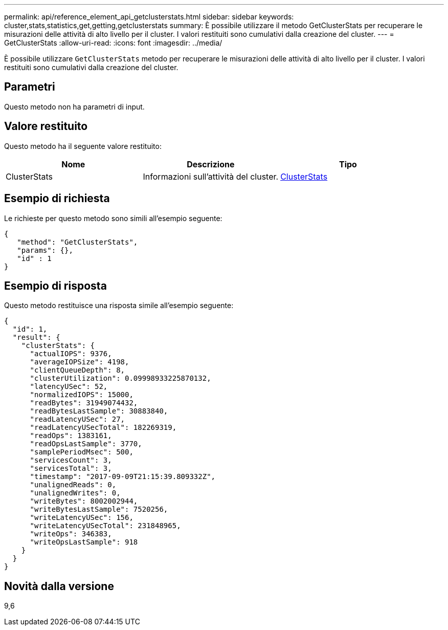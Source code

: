 ---
permalink: api/reference_element_api_getclusterstats.html 
sidebar: sidebar 
keywords: cluster,stats,statistics,get,getting,getclusterstats 
summary: È possibile utilizzare il metodo GetClusterStats per recuperare le misurazioni delle attività di alto livello per il cluster. I valori restituiti sono cumulativi dalla creazione del cluster. 
---
= GetClusterStats
:allow-uri-read: 
:icons: font
:imagesdir: ../media/


[role="lead"]
È possibile utilizzare `GetClusterStats` metodo per recuperare le misurazioni delle attività di alto livello per il cluster. I valori restituiti sono cumulativi dalla creazione del cluster.



== Parametri

Questo metodo non ha parametri di input.



== Valore restituito

Questo metodo ha il seguente valore restituito:

|===
| Nome | Descrizione | Tipo 


 a| 
ClusterStats
 a| 
Informazioni sull'attività del cluster.
 a| 
xref:reference_element_api_clusterstats.adoc[ClusterStats]

|===


== Esempio di richiesta

Le richieste per questo metodo sono simili all'esempio seguente:

[listing]
----
{
   "method": "GetClusterStats",
   "params": {},
   "id" : 1
}
----


== Esempio di risposta

Questo metodo restituisce una risposta simile all'esempio seguente:

[listing]
----
{
  "id": 1,
  "result": {
    "clusterStats": {
      "actualIOPS": 9376,
      "averageIOPSize": 4198,
      "clientQueueDepth": 8,
      "clusterUtilization": 0.09998933225870132,
      "latencyUSec": 52,
      "normalizedIOPS": 15000,
      "readBytes": 31949074432,
      "readBytesLastSample": 30883840,
      "readLatencyUSec": 27,
      "readLatencyUSecTotal": 182269319,
      "readOps": 1383161,
      "readOpsLastSample": 3770,
      "samplePeriodMsec": 500,
      "servicesCount": 3,
      "servicesTotal": 3,
      "timestamp": "2017-09-09T21:15:39.809332Z",
      "unalignedReads": 0,
      "unalignedWrites": 0,
      "writeBytes": 8002002944,
      "writeBytesLastSample": 7520256,
      "writeLatencyUSec": 156,
      "writeLatencyUSecTotal": 231848965,
      "writeOps": 346383,
      "writeOpsLastSample": 918
    }
  }
}
----


== Novità dalla versione

9,6
